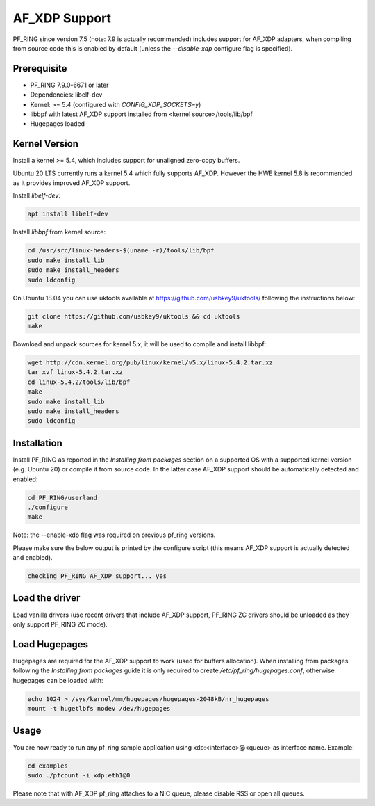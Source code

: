 AF_XDP Support
==============

PF_RING since version 7.5 (note: 7.9 is actually recommended) includes support for AF_XDP adapters,
when compiling from source code this is enabled by default (unless the *--disable-xdp*
configure flag is specified).

Prerequisite
------------

- PF_RING 7.9.0-6671 or later
- Dependencies: libelf-dev
- Kernel: >= 5.4 (configured with `CONFIG_XDP_SOCKETS=y`)
- libbpf with latest AF_XDP support installed from <kernel source>/tools/lib/bpf
- Hugepages loaded

Kernel Version
--------------

Install a kernel >= 5.4, which includes support for unaligned zero-copy buffers. 

Ubuntu 20 LTS currently runs a kernel 5.4 which fully supports AF_XDP. However the HWE kernel 5.8 is recommended as it provides improved AF_XDP support.

Install *libelf-dev*:

.. code-block:: console

   apt install libelf-dev

Install *libbpf* from kernel source:

.. code-block:: console

   cd /usr/src/linux-headers-$(uname -r)/tools/lib/bpf
   sudo make install_lib
   sudo make install_headers
   sudo ldconfig

On Ubuntu 18.04 you can use uktools available at https://github.com/usbkey9/uktools/ following the instructions below:

.. code-block:: console

   git clone https://github.com/usbkey9/uktools && cd uktools
   make

Download and unpack sources for kernel 5.x, it will be used to compile and install libbpf:

.. code-block:: console

   wget http://cdn.kernel.org/pub/linux/kernel/v5.x/linux-5.4.2.tar.xz
   tar xvf linux-5.4.2.tar.xz 
   cd linux-5.4.2/tools/lib/bpf
   make
   sudo make install_lib
   sudo make install_headers
   sudo ldconfig

Installation
------------

Install PF_RING as reported in the *Installing from packages* section
on a supported OS with a supported kernel version (e.g. Ubuntu 20) or
compile it from source code. In the latter case AF_XDP support should
be automatically detected and enabled:

.. code-block:: console

   cd PF_RING/userland
   ./configure
   make

Note: the --enable-xdp flag was required on previous pf_ring versions.

Please make sure the below output is printed by the configure script
(this means AF_XDP support is actually detected and enabled).

.. code-block:: console

  checking PF_RING AF_XDP support... yes

Load the driver
---------------

Load vanilla drivers (use recent drivers that include AF_XDP support, PF_RING ZC
drivers should be unloaded as they only support PF_RING ZC mode).

Load Hugepages
--------------

Hugepages are required for the AF_XDP support to work (used for buffers allocation).
When installing from packages following the *Installing from packages* guide it is
only required to create */etc/pf_ring/hugepages.conf*, otherwise hugepages can be
loaded with:

.. code-block:: console

   echo 1024 > /sys/kernel/mm/hugepages/hugepages-2048kB/nr_hugepages
   mount -t hugetlbfs nodev /dev/hugepages

Usage
-----

You are now ready to run any pf_ring sample application using xdp:<interface>@<queue> as interface name.
Example:

.. code-block:: console

   cd examples
   sudo ./pfcount -i xdp:eth1@0

Please note that with AF_XDP pf_ring attaches to a NIC queue, please disable RSS or open all queues.
